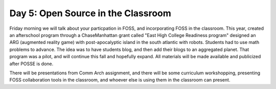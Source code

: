 Day 5: Open Source in the Classroom
===================================

Friday morning we will talk about your particpation in FOSS, and incorporating FOSS in the classroom. This year, created an afterschool program through a ChaseManhattan grant called "East High College Readiness program" designed an ARG (augmented reality game) with post-apocalyptic island in the south atlantic with robots. Students had to use math problems to advance. The idea was to have students blog, and then add their blogs to an aggregated planet. That program was a pilot, and will continue this fall and hopefully expand. All materials will be made available and publicized after POSSE is done.

There will be presentations from Comm Arch assignment, and there will be some curriculum workshopping, presenting FOSS collaboration tools in the classroom, and whoever else is using them in the classroom can present.
